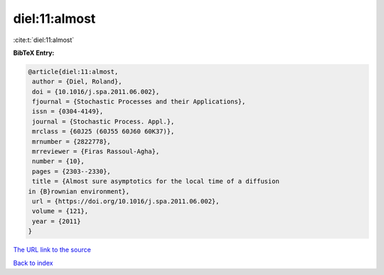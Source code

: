 diel:11:almost
==============

:cite:t:`diel:11:almost`

**BibTeX Entry:**

.. code-block:: bibtex

   @article{diel:11:almost,
    author = {Diel, Roland},
    doi = {10.1016/j.spa.2011.06.002},
    fjournal = {Stochastic Processes and their Applications},
    issn = {0304-4149},
    journal = {Stochastic Process. Appl.},
    mrclass = {60J25 (60J55 60J60 60K37)},
    mrnumber = {2822778},
    mrreviewer = {Firas Rassoul-Agha},
    number = {10},
    pages = {2303--2330},
    title = {Almost sure asymptotics for the local time of a diffusion
   in {B}rownian environment},
    url = {https://doi.org/10.1016/j.spa.2011.06.002},
    volume = {121},
    year = {2011}
   }
`The URL link to the source <ttps://doi.org/10.1016/j.spa.2011.06.002}>`_


`Back to index <../By-Cite-Keys.html>`_
